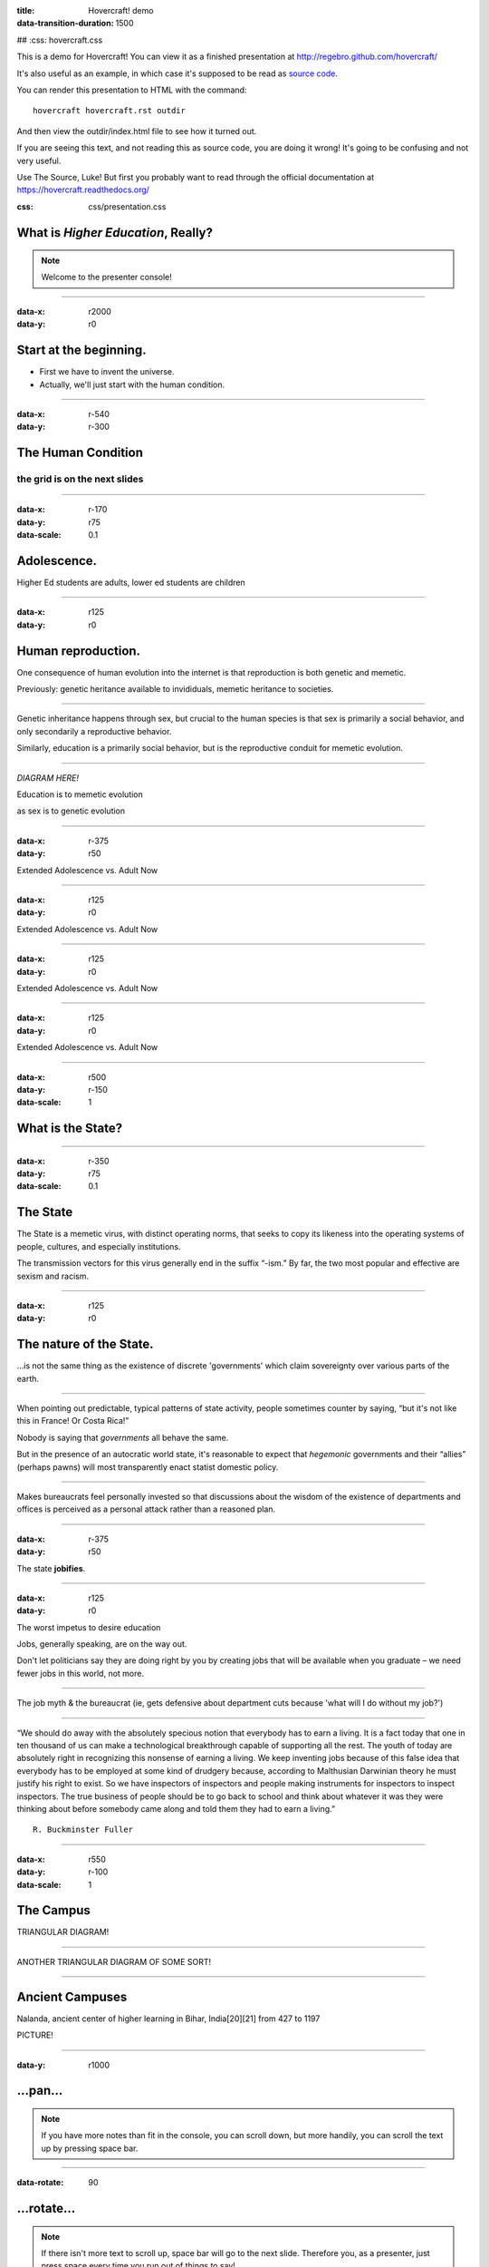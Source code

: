 :title: Hovercraft! demo
:data-transition-duration: 1500
##   :css: hovercraft.css

This is a demo for Hovercraft! You can view it as a finished presentation
at http://regebro.github.com/hovercraft/


It's also useful as an example, in which case it's supposed to be read as	
`source code <../_sources/examples/hovercraft.txt>`_.

You can render this presentation to HTML with the command::

    hovercraft hovercraft.rst outdir

And then view the outdir/index.html file to see how it turned out.

If you are seeing this text, and not reading this as source code, you are
doing it wrong! It's going to be confusing and not very useful.

Use The Source, Luke! But first you probably want to read through the
official documentation at https://hovercraft.readthedocs.org/

:css: css/presentation.css

.. title:: Stupid Shit in Higher Ed

What is *Higher Education*, Really?
===================================

.. note::

    Welcome to the presenter console!

----

:data-x: r2000
:data-y: r0

Start at the beginning.
=======================

* First we have to invent the universe.

* Actually, we'll just start with the human condition.

----

:data-x: r-540
:data-y: r-300

The Human Condition
===================

the grid is on the next slides
------------------------------

----

:data-x: r-170
:data-y: r75
:data-scale: 0.1

Adolescence.
=====================

Higher Ed students are adults, lower ed students are children

----

:data-x: r125
:data-y: r0

Human reproduction.
====================

One consequence of human evolution into the internet is that reproduction is both genetic and memetic.

Previously: genetic heritance available to invididuals, memetic heritance to societies.

----

Genetic inheritance happens through sex, but crucial to the human species is that sex is primarily a social behavior, and only secondarily a reproductive behavior.

Similarly, education is a primarily social behavior, but is the reproductive conduit for memetic evolution.

----

*DIAGRAM HERE!*

Education is to memetic evolution

as sex is to genetic evolution

----

:data-x: r-375
:data-y: r50

Extended Adolescence vs. Adult Now

----

:data-x: r125
:data-y: r0

Extended Adolescence vs. Adult Now

----

:data-x: r125
:data-y: r0

Extended Adolescence vs. Adult Now

----

:data-x: r125
:data-y: r0

Extended Adolescence vs. Adult Now

----

:data-x: r500
:data-y: r-150
:data-scale: 1


What is the State?
==================

----

:data-x: r-350
:data-y: r75
:data-scale: 0.1

The State
=========

The State is a memetic virus, with distinct operating norms, that seeks to copy its likeness into the operating systems of people, cultures, and especially institutions.

The transmission vectors for this virus generally end in the suffix “-ism.”  By far, the two most popular and effective are sexism and racism.

----

:data-x: r125
:data-y: r0

The nature of the State.
========================

...is not the same thing as the existence of discrete 'governments' which claim sovereignty over various parts of the earth.

----

When pointing out predictable, typical patterns of state activity, people sometimes counter by saying, “but it's not like this in France!  Or Costa Rica!”

Nobody is saying that *governments* all behave the same.

But in the presence of an autocratic world state, it's reasonable to expect that *hegemonic* governments and their “allies” (perhaps pawns) will most transparently enact statist domestic policy.

----

Makes bureaucrats feel personally invested so that discussions about the wisdom of the existence of departments and offices is perceived as a personal attack rather than a reasoned plan.

----

:data-x: r-375
:data-y: r50

The state **jobifies**.

----

:data-x: r125
:data-y: r0

The worst impetus to desire education

Jobs, generally speaking, are on the way out.

Don't let politicians say they are doing right by you by creating jobs that will be available when you graduate – we need fewer jobs in this world, not more.

----

The job myth & the bureaucrat (ie, gets defensive about department cuts because 'what will I do without my job?')

----

“We should do away with the absolutely specious notion that everybody has to earn a living. It is a fact today that one in ten thousand of us can make a technological breakthrough capable of supporting all the rest. The youth of today are absolutely right in recognizing this nonsense of earning a living. We keep inventing jobs because of this false idea that everybody has to be employed at some kind of drudgery because, according to Malthusian Darwinian theory he must justify his right to exist. So we have inspectors of inspectors and people making instruments for inspectors to inspect inspectors. The true business of people should be to go back to school and think about whatever it was they were thinking about before somebody came along and told them they had to earn a living.”

::

    R. Buckminster Fuller

----

:data-x: r550
:data-y: r-100
:data-scale: 1

The Campus
==========

TRIANGULAR DIAGRAM!

----

ANOTHER TRIANGULAR DIAGRAM OF SOME SORT!

----

Ancient Campuses
================

Nalanda, ancient center of higher learning in Bihar, India[20][21] from 427 to 1197

PICTURE!

----

:data-y: r1000

...pan...
=========

.. note::

    If you have more notes than fit in the console, you can scroll down, but
    more handily, you can scroll the text up by pressing space bar.

----

:data-rotate: 90

...rotate...
============

.. note::

   If there isn't more text to scroll up, space bar will go to the next
   slide. Therefore you, as a presenter, just press space every time you run
   out of things to say!

----

:data-x: r0
:data-y: r500
:data-scale: 0.1

...and zoom!
============

.. note::

    Zooming is cool. But one day it will grow old as well. What will we do
    then to make presentations interesting?

----

:data-x: r-800
:data-scale: 1

But Prezi is a GUI
==================

So we are back to square one.

(And it is closed source to boot)

.. note::

    It's probably back to making bad jokes again.

----

What about impress.js?
======================

It's open source!

Supports pan, tilt and zoom!


----

:id: ThreeD
:data-y: r1200
:data-rotate-x: 180

In three dimensions!
====================

*But...*

.. note::

    Wow! 3D! You didn't see that one coming, did you?

----


It's HTML...
============

Not a friendly format to edit

----

:data-x: r800

...and manual positioning
=========================

So inserting a slide means

repositioning all the following slides!


.. note::

    The endless repositioning of slides is what prompted me to write
    Hovercraft! in the first place.

----

:id: thequestion
:data-x: r0
:data-y: r-1200

*Is there no solution?*
=======================

Of course there is!

.. note::

    What would be the point of this slide show if I didn't have a solution?
    Duh!

----

:data-rotate-y: 180
:data-scale: 3
:data-x: r-2500
:data-y: r0

Introducing **Hovercraft!**
===========================

.. note::

    TADA!

----

:data-x: r-3000
:data-scale: 1

reStructuredText
----------------

plus
....

impress.js
----------

plus
....

impressConsole.js
-----------------

plus
....

positioning!
------------

----

:data-y: r-1200

Position slides
===============

* Automatically!
* Absolutely!
* Relative to the previous slide!
* Along an SVG path!


.. note::

    That SVG path support was a lot of work. And all I used it for was to
    position the slides in circles.

----

Presenter console!
==================

* A view of the current slide
* A view of the next slide
* Your notes
* A clock
* A timer

.. note::

    You found the presenter console already!

----

**Hovercraft!**
===============

# .. image:: images/hovercraft_logo.png

The merge of convenience and cool!

.. note::

    A slogan: The ad-mans best friend!

----

:data-x: 0
:data-y: 2500
:data-z: 4000
:data-rotate-x: 90

**Hovercraft!**
===============

On Github:

https://github.com/regebro/hovercraft

.. note::

    Fork and contribute!


